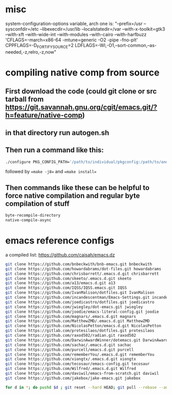 * misc
system-configuration-options variable, arch one is:
"--prefix=/usr --sysconfdir=/etc --libexecdir=/usr/lib --localstatedir=/var --with-x-toolkit=gtk3 --with-xft --with-wide-int --with-modules --with-cairo --with-harfbuzz 'CFLAGS=-march=x86-64 -mtune=generic -O2 -pipe -fno-plt' CPPFLAGS=-D_FORTIFY_SOURCE=2 LDFLAGS=-Wl,-O1,--sort-common,--as-needed,-z,relro,-z,now"
* compiling native comp from source
** First download the code (could git clone or src tarball from https://git.savannah.gnu.org/cgit/emacs.git/?h=feature/native-comp)
** in that directory run autogen.sh
** Then run a command like this:
#+begin_src bash
./configure PKG_CONFIG_PATH='/path/to/individual/pkgconfig:/path/to/another/pkgconfig' CPPFLAGS='-I/path/to/pkg/include' LDFLAGS='-O3 -L/path/to/package/lib' CFLAGS='-O3 -march=native' --prefix /path/to/install_dir --with-gif=ifavailable --with-tiff=ifavailable --with-gnutls=yes --with-json=yes --with-nativecomp=yes --with-mailutils --with-dbus=yes --with-x-toolkit=lucid
#+end_src
followed by ==make -j8== and ==make install==
** Then commands like these can be helpful to force native compilation and regular byte compilation of stuff
#+begin_src emacs-lisp
byte-recompile-directory
native-compile-async
#+end_src
* emacs reference configs
a compiled list: https://github.com/caisah/emacs.dz

#+begin_src bash
  git clone https://github.com/bnbeckwith/bnb-emacs.git bnbeckwith
  git clone https://github.com/howardabrams/dot-files.git howardabrams
  git clone https://github.com/chrisbarrett/.emacs.d.git chrisbarrett
  git clone https://github.com/skeeto/.emacs.d.git skeeto
  git clone https://github.com/a13/emacs.d.git a13
  git clone https://github.com/IQSS/IQSS.emacs.git IQSS
  git clone https://github.com/IvanMalison/dotfiles.git IvanMalison
  git clone https://github.com/incandescentman/Emacs-Settings.git incandescentman
  git clone https://github.com/joedicastro/dotfiles.git joedicastro
  git clone https://github.com/jwiegley/dot-emacs.git jwiegley
  git clone https://github.com/joodie/emacs-literal-config.git joodie
  git clone https://github.com/magnars/.emacs.d.git magnars
  git clone https://github.com/MatthewZMD/.emacs.d.git MatthewZMD
  git clone https://github.com/NicolasPetton/emacs.d.git NicolasPetton
  git clone https://gitlab.com/protesilaos/dotfiles.git protesilaos
  git clone https://github.com/raxod502/radian.git raxod502
  git clone https://github.com/DarwinAwardWinner/dotemacs.git DarwinAwardWinner
  git clone https://github.com/sachac/.emacs.d.git sachac
  git clone https://github.com/purcell/emacs.d.git purcell
  git clone https://github.com/rememberYou/.emacs.d.git rememberYou
  git clone https://github.com/xiongtx/.emacs.d.git xiongtx
  git clone https://github.com/tecosaur/emacs-config.git tecosaur
  git clone https://github.com/Wilfred/.emacs.d.git Wilfred
  git clone https://github.com/daviwil/emacs-from-scratch.git daviwil
  git clone https://github.com/jakebox/jake-emacs.git jakebox

  for d in *; do pushd $d ; git reset --hard HEAD; git pull --rebase --autostash; popd; done
#+end_src
